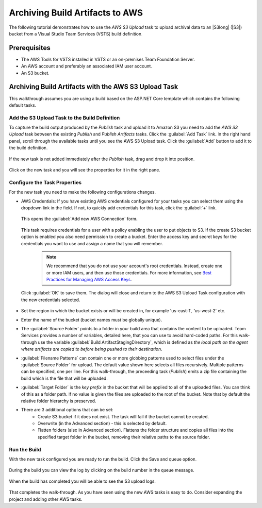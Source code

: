 .. Copyright 2010-2017 Amazon.com, Inc. or its affiliates. All Rights Reserved.

   This work is licensed under a Creative Commons Attribution-NonCommercial-ShareAlike 4.0
   International License (the "License"). You may not use this file except in compliance with the
   License. A copy of the License is located at http://creativecommons.org/licenses/by-nc-sa/4.0/.

   This file is distributed on an "AS IS" BASIS, WITHOUT WARRANTIES OR CONDITIONS OF ANY KIND,
   either express or implied. See the License for the specific language governing permissions and
   limitations under the License.

.. _tutorial-s3:
   
################################
Archiving Build Artifacts to AWS
################################

.. meta::
   :description: Programming information for the AWS Tools for VSTSa
   :keywords:  AWS, S3, Visual Studio Team Services Marketplace

The following tutorial demonstrates how to use the *AWS S3 Upload* task to upload archival data to 
an |S3long| (|S3|) bucket from a Visual Studio Team Services (VSTS) build definition.

Prerequisites
=============

* The AWS Tools for VSTS installed in VSTS or an on-premises Team Foundation Server.
* An AWS account and preferably an associated IAM user account.
* An S3 bucket.

Archiving Build Artifacts with the AWS S3 Upload Task
=====================================================

This walkthrough assumes you are using a build based on the ASP.NET Core template which contains the 
following default tasks.  
    
       .. image:: images/startingbuilddefinition.png
          :alt: New build pipeline
                   
Add the S3 Upload Task to the Build Definition
---------------------------------------------- 

To capture the build output produced by the *Publish* task and upload it to Amazon S3 you need to add  
the *AWS S3 Upload* task between the existing *Publish* and *Publish Artifacts* tasks. Click the  :guilabel:`Add Task` link. 
In the right hand panel, scroll through the available tasks until you see the AWS S3 Upload task. 
Click the :guilabel:`Add` button to add it to the build definition.

       .. image:: images/tasklist.png
          :alt: AWS S3 Upload Task
          
If the new task is not added immediately after the *Publish* task, drag and drop it into position.

       .. image:: images/s3taskstart.png
          :alt: AWS S3 Upload Task in Position

Click on the new task and you will see the properties for it in the right pane.

Configure the Task Properties
-----------------------------

For the new task you need to make the following configurations changes.
  
* AWS Credentials: If you have existing AWS credentials configured for your tasks you can select them
  using the dropdown link in the field. If not, to quickly add credentials for this task, click the 
  :guilabel:`+` link.

       .. image:: images/credentialsfield.png
          :alt: AWS Credential Field

  This opens the :guilabel:`Add new AWS Connection` form.
  
       .. image:: images/credentialdialog.png
          :alt: AWS Credential Dialog
          
  This task requires credentials for a user with a policy enabling the user to put objects to S3. 
  If the create S3 bucket option is enabled you also need permission to create a bucket.
  Enter the access key and secret keys for the credentials you want to use and assign a name that 
  you will remember.
  
    .. note::

        We recommend that you do not use your account's root credentials. Instead, create one or more 
        IAM users, and then use those credentials. For more information, see 
        `Best Practices for Managing AWS Access Keys <https://docs.aws.amazon.com/general/latest/gr/aws-access-keys-best-practices.html>`_.

          
  Click :guilabel:`OK` 
  to save them. The dialog will close and return to the AWS S3 Upload Task configuration 
  with the new credentials selected.

       .. image:: images/credentialssavedS3.png
          :alt: AWS Credential Dialog

  
* Set the region in which the bucket exists or will be created in, for example 'us-east-1', 'us-west-2' etc. 
* Enter the name of the bucket (bucket names must be globally unique).
* The :guilabel:`Source Folder` points to a folder in your build area that contains the content to be uploaded. 
  Team Services provides a number of variables, detailed here, that you can use to avoid hard-coded paths. 
  For this walk-through use the variable :guilabel:`Build.ArtifactStagingDirectory`, which is defined as 
  *the local path on the agent where artifacts are copied to before being pushed to their destination*. 
* :guilabel:`Filename Patterns` can contain one or more globbing patterns used to select files under the 
  :guilabel:`Source Folder` for upload. The default value shown here selects all files recursively. Multiple patterns 
  can be specified, one per line. For this walk-through, the preceeding task (*Publish*) emits a zip file 
  containing the build which is the file that will be uploaded.
* :guilabel:`Target Folder` is the *key prefix* in the bucket that will be applied to all of the uploaded files. 
  You can think of this as a folder path. If no value is given the files are uploaded to the root of 
  the bucket. Note that by default the relative folder hierarchy is preserved.
* There are 3 additional options that can be set:
    * Create S3 bucket if it does not exist. The task will fail if the bucket cannot be created.
    * Overwrite (in the Advanced section) - this is selected by default.
    * Flatten folders (also in Advanced section). Flattens the folder structure and copies all files 
      into the specified target folder in the bucket, removing their relative paths to the source folder.         
    
Run the Build
-------------

With the new task configured you are ready to run the build. Click the Save and queue option.

       .. image:: images/s3taskfinal2.png
          :alt: Save and Queue the Build
          
During the build you can view the log by clicking on the build number in the queue message. 

       .. image:: images/click-on-build-number-to-view-log.png
          :alt: Save and Queue the Build

When the build has completed you will be able to see the S3 upload logs.

       .. image:: images/tasklog.png
          :alt: Task Log

That completes the walk-through. As you have seen using the new AWS tasks is easy to do.  Consider 
expanding the project and adding other AWS tasks.


          